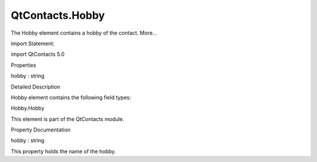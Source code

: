 QtContacts.Hobby
================

.. raw:: html

   <p>

The Hobby element contains a hobby of the contact. More...

.. raw:: html

   </p>

.. raw:: html

   <!-- @@@Hobby -->

.. raw:: html

   <table class="alignedsummary">

.. raw:: html

   <tr>

.. raw:: html

   <td class="memItemLeft rightAlign topAlign">

Import Statement:

.. raw:: html

   </td>

.. raw:: html

   <td class="memItemRight bottomAlign">

import QtContacts 5.0

.. raw:: html

   </td>

.. raw:: html

   </tr>

.. raw:: html

   </table>

.. raw:: html

   <ul>

.. raw:: html

   </ul>

.. raw:: html

   <h2 id="properties">

Properties

.. raw:: html

   </h2>

.. raw:: html

   <ul>

.. raw:: html

   <li class="fn">

hobby : string

.. raw:: html

   </li>

.. raw:: html

   </ul>

.. raw:: html

   <!-- $$$Hobby-description -->

.. raw:: html

   <h2 id="details">

Detailed Description

.. raw:: html

   </h2>

.. raw:: html

   </p>

.. raw:: html

   <p>

Hobby element contains the following field types:

.. raw:: html

   </p>

.. raw:: html

   <ul>

.. raw:: html

   <li>

Hobby.Hobby

.. raw:: html

   </li>

.. raw:: html

   </ul>

.. raw:: html

   <p>

This element is part of the QtContacts module.

.. raw:: html

   </p>

.. raw:: html

   <!-- @@@Hobby -->

.. raw:: html

   <h2>

Property Documentation

.. raw:: html

   </h2>

.. raw:: html

   <!-- $$$hobby -->

.. raw:: html

   <table class="qmlname">

.. raw:: html

   <tr valign="top" id="hobby-prop">

.. raw:: html

   <td class="tblQmlPropNode">

.. raw:: html

   <p>

hobby : string

.. raw:: html

   </p>

.. raw:: html

   </td>

.. raw:: html

   </tr>

.. raw:: html

   </table>

.. raw:: html

   <p>

This property holds the name of the hobby.

.. raw:: html

   </p>

.. raw:: html

   <!-- @@@hobby -->


